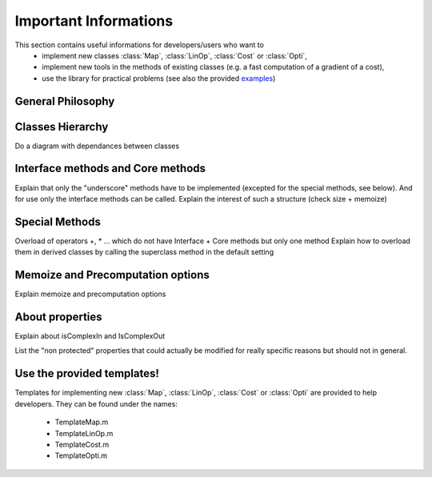 Important Informations
**********************

This section contains useful informations for developers/users who want to 
   - implement new classes :class:`Map`, :class:`LinOp`, :class:`Cost` or :class:`Opti`, 
   - implement new tools in the methods of existing classes (e.g. a fast computation of a gradient of a cost),
   - use the library for practical problems (see also the provided `examples <http://bigwww.epfl.ch/algorithms/globalbioim/examples.html>`_)

General Philosophy
------------------

Classes Hierarchy
-----------------

Do a diagram with dependances between classes

Interface methods and Core methods
----------------------------------

Explain that only the "underscore" methods have to be implemented (excepted for the special methods, see below). And for use only
the interface methods can be called. Explain the interest of such a structure (check size + memoize)

Special Methods
---------------

Overload of operators +, * ... which do not have Interface + Core methods but only one method
Explain how to overload them in derived classes by calling the superclass method in the default setting

Memoize and Precomputation options
----------------------------------

Explain memoize and precomputation options

About properties
----------------

Explain about isComplexIn and IsComplexOut

List the "non protected" properties that could actually be modified for really specific reasons but should not in general.

Use the provided templates!
---------------------------

Templates for implementing new :class:`Map`, :class:`LinOp`, :class:`Cost` or :class:`Opti` are provided to help developers.
They can be found under the names:
 - TemplateMap.m
 - TemplateLinOp.m
 - TemplateCost.m
 - TemplateOpti.m